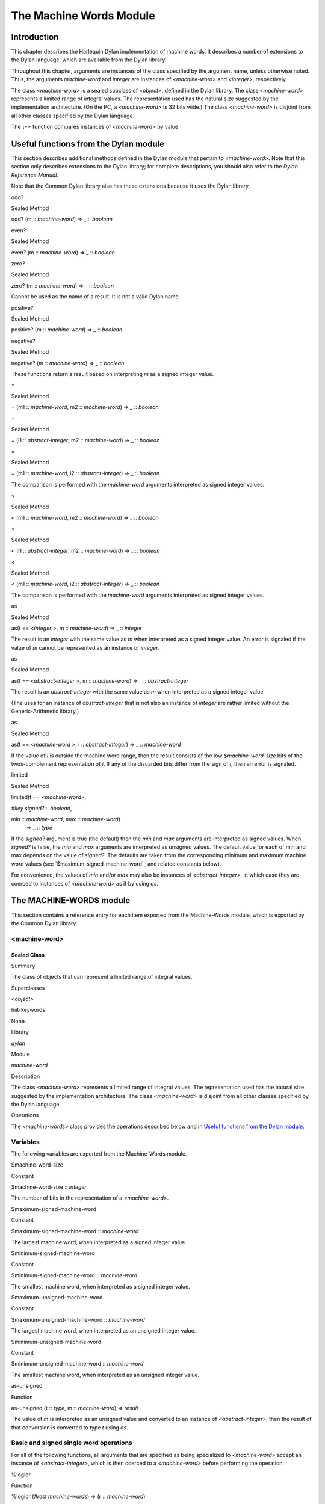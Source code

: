 ************************
The Machine Words Module
************************

Introduction
============

This chapter describes the Harlequin Dylan implementation of machine
words. It describes a number of extensions to the Dylan language, which
are available from the Dylan library.

Throughout this chapter, arguments are instances of the class specified
by the argument name, unless otherwise noted. Thus, the arguments
*machine-word* and *integer* are instances of *<machine-word>* and
*<integer>*, respectively.

The class *<machine-word>* is a sealed subclass of *<object>*, defined
in the Dylan library. The class *<machine-word>* represents a limited
range of integral values. The representation used has the natural size
suggested by the implementation architecture. (On the PC, a
*<machine-word>* is 32 bits wide.) The class *<machine-word>* is
disjoint from all other classes specified by the Dylan language.

The *\\==* function compares instances of *<machine-word>* by value.

Useful functions from the Dylan module
======================================

This section describes additional methods defined in the Dylan module
that pertain to *<machine-word>*. Note that this section only describes
extensions to the Dylan library; for complete descriptions, you should
also refer to the *Dylan Reference Manual*.

Note that the Common Dylan library also has these extensions because it
uses the Dylan library.

odd?
    

Sealed Method
             

odd? (m :: *machine-word*) => \_ :: *boolean*
                                              

even?
     

Sealed Method
             

even? (m :: *machine-word*) => \_ :: *boolean*
                                               

zero?
     

Sealed Method
             

zero? (m :: *machine-word*) => \_ :: *boolean*
                                               

Cannot be used as the name of a result. It is not a valid Dylan name.

positive?
         

Sealed Method
             

positive? (m :: *machine-word*) => \_ :: *boolean*
                                                   

negative?
         

Sealed Method
             

negative? (m :: *machine-word*) => \_ :: *boolean*
                                                   

These functions return a result based on interpreting *m* as a signed
integer value.

=
 

Sealed Method
             

= (m1 :: *machine-word*, m2 :: *machine-word*) => \_ :: *boolean*
                                                                   

=
 

Sealed Method
             

= (i1 :: *abstract-integer*, m2 :: *machine-word*) => \_ :: *boolean*
                                                                       

=
 

Sealed Method
             

= (m1 :: *machine-word*, i2 :: *abstract-integer*) => \_ :: *boolean*
                                                                       

The comparison is performed with the *machine-word* arguments
interpreted as signed integer values.

<
 

Sealed Method
             

< (m1 :: *machine-word*, m2 :: *machine-word*) => \_ :: *boolean*
                                                                   

<
 

Sealed Method
             

< (i1 :: *abstract-integer*, m2 :: *machine-word*) => \_ :: *boolean*
                                                                       

<
 

Sealed Method
             

< (m1 :: *machine-word*, i2 :: *abstract-integer*) => \_ :: *boolean*
                                                                       

The comparison is performed with the *machine-word* arguments
interpreted as signed integer values.

as
  

Sealed Method
             

as(t == <*integer* >, m :: *machine-word*) => \_ :: *integer*
                                                              

The result is an *integer* with the same value as *m* when interpreted
as a signed integer value. An error is signaled if the value of *m*
cannot be represented as an instance of *integer*.

as
  

Sealed Method
             

as(t == <*abstract-integer* >, m :: *machine-word*) => \_ ::
*abstract-integer*
                                                                                

The result is an *abstract-integer* with the same value as *m* when
interpreted as a signed integer value.

(The uses for an instance of *abstract-integer* that is not also an
instance of *integer* are rather limited without the Generic-Arithmetic
library.)

as
  

Sealed Method
             

as(t == <*machine-word* >, i :: *abstract-integer*) => \_ ::
*machine-word*
                                                                            

If the value of *i* is outside the machine word range, then the result
consists of the low *$machine-word-size* bits of the twos-complement
representation of *i*. If any of the discarded bits differ from the
sign of *i*, then an error is signaled.

limited
       

Sealed Method
             

limited(t == <*machine-word>*,
                               

*#key* *signed?* :: *boolean*,
                               

min :: *machine-word*, max :: *machine-word*)
 => \_ :: *type*

If the *signed?* argument is true (the default) then the *min* and *max*
arguments are interpreted as signed values. When *signed?* is false, the
*min* and *max* arguments are interpreted as unsigned values. The
default value for each of min and max depends on the value of *signed?*.
The defaults are taken from the corresponding minimum and maximum
machine word values (see `$maximum-signed-machine-word`_ and related
constants below).

For convenience, the values of *min* and/or *max* may also be instances
of *<abstract-integer>*, in which case they are coerced to instances of
*<machine-word>* as if by using *as*.

The MACHINE-WORDS module
========================

This section contains a reference entry for each item exported from the
Machine-Words module, which is exported by the Common Dylan library.

<machine-word>
--------------

Sealed Class
''''''''''''

Summary
       

The class of objects that can represent a limited range of integral
values.

Superclasses
            

*<object>*

Init-keywords
             

None.
     

Library
       

*dylan*

Module
      

*machine-word*

Description
           

The class *<machine-word>* represents a limited range of integral
values. The representation used has the natural size suggested by the
implementation architecture. The class *<machine-word>* is disjoint from
all other classes specified by the Dylan language.

Operations
          

The *<machine-words>* class provides the operations described below and
in `Useful functions from the Dylan module`_.

Variables
---------

The following variables are exported from the Machine-Words module.

$machine-word-size
                  

Constant
        

$machine-word-size :: *integer*
                               

The number of bits in the representation of a *<machine-word>*.

$maximum-signed-machine-word
                            

Constant
        

$maximum-signed-machine-word :: *machine-word*
                                              

The largest machine word, when interpreted as a signed integer value.

$minimum-signed-machine-word
                            

Constant
        

$minimum-signed-machine-word :: *machine-word*
                                              

The smallest machine word, when interpreted as a signed integer value.

$maximum-unsigned-machine-word
                              

Constant
        

$maximum-unsigned-machine-word :: *machine-word*
                                                

The largest machine word, when interpreted as an unsigned integer value.

$minimum-unsigned-machine-word
                              

Constant
        

$minimum-unsigned-machine-word :: *machine-word*
                                                

The smallest machine word, when interpreted as an unsigned integer
value.

as-unsigned
           

Function
        

as-unsigned (t :: *type*, m :: *machine-word*) => *result*
                                                            

The value of *m* is interpreted as an unsigned value and converted to an
instance of *<abstract-integer>*, then the result of that conversion is
converted to type *t* using *as*.

Basic and signed single word operations
---------------------------------------

For all of the following functions, all arguments that are specified as
being specialized to *<machine-word>* accept an instance of
*<abstract-integer>*, which is then coerced to a *<machine-word>*
before performing the operation.

%logior
       

Function
        

%logior (*#rest* *machine-words*) => (r :: *machine-word*)
                                                            

%logxor
       

Function
        

%logxor (*#rest* *machine-words*) => (r :: *machine-word*)
                                                            

%logand
       

Function
        

%logand (*#rest* *machine-words*) => (r :: m*achine-word*)
                                                            

%lognot
       

Function
        

%lognot (m :: *machine-word*) => (r :: *machine-word*)
                                                        

These four functions have the same semantics as *logior*, *logxor*,
*logand*, and *lognot* in the Dylan library, but they operate on
*<machine-word>* s instead of *<integer>* s.

%logbit?
        

Function
        

%logbit? (index :: *integer*, m :: *machine-word*) => (set? ::
*boolean*)
                                                                            

Returns true iff the indexed bit (zero based, counting from the least
significant bit) of *m* is set. An error is signaled unless *0 <= index
< $machine-word-size*.

%count-low-zeros
                

Function
        

%count-low-zeros (m :: *machine-word*) => (c :: *integer*)
                                                            

Returns the number of consecutive zero bits in *m* counting from the
least significant bit.

.. note:: This is the position of the least significant non-zero bit in
   *m*. So if *i* is the result, then *%logbit?(i, m)* is true, and for
   all values of *j* such that *0 <= j < i*, *%logbit?(j, m)* is false.

%count-high-zeros
                 

Function
        

%count-high-zeros (m :: *machine-word*) => (c :: *integer*)
                                                             

Returns the number of consecutive zero bits in *m* counting from the
most significant bit.

.. note:: The position of the most significant non-zero bit in *m* can be
   computed by subtracting this result from *$machine-word-size - 1*. So
   if *i* is the result and *p = ($machine-word-size - i - 1)*, then
   *%logbit?(p, m)* is true, and for all values of *j* such that *p < j <
   $machine-word-size*, *%logbit?(j, m)* is false.

%+
  

Function
        

%+ (m1 :: *machine-word*, m2 :: *machine-word*) => (sum ::
*machine-word*, overflow? :: *boolean*)
                                                                                                      

Signed addition.

%-
  

Function
        

%- (m1 :: *machine-word*, m2 :: *machine-word*) => (difference ::
*machine-word*, overflow? :: *boolean*)
                                                                                                             

Signed subtraction.

%\*
   

Function
        

%\* (m1 :: *machine-word*, m2 :: *machine-word*) => (low ::
*machine-word*, high :: *machine-word*, overflow? :: *boolean*)
                                                                                                                                

Signed multiplication. The value of *overflow?* is false iff the *high*
word result is a sign extension of the *low* word result.

%floor/
       

Function
        

%floor/ (dividend :: *machine-word*, divisor :: *machine-word*) =>
(quotient :: *machine-word*, remainder :: *machine-word*)
                                                                                                                                

%ceiling/
         

Function
        

%ceiling/ (dividend :: *machine-word*, divisor :: *machine-word*) =>
quotient :: *machine-word*, remainder :: *machine-word*
                                                                                                                               

%round/
       

Function
        

%round/ (dividend :: *machine-word*, divisor :: *machine-word*)=>
(quotient :: *machine-word*, remainder :: *machine-word*)
                                                                                                                               

%truncate/
          

Function
        

%truncate/ (dividend :: *machine-word*, divisor :: *machine-word*) =>
(quotient :: *machine-word*, remainder :: *machine-word*)
                                                                                                                                   

%divide
       

Function
        

%divide (dividend :: *machine-word*, divisor :: *machine-word*) =>
(quotient :: *machine-word*, remainder :: *machine-word*)
                                                                                                                                

The functions *%divide*, *%floor/*, *%ceiling/*, *%round/*, and
*%truncate/* all perform signed division of the dividend by the divisor,
returning a quotient and remainder such that

(quotient \* divisor + remainder = dividend)
                                            

When the division is inexact (in other words, when the remainder is not
zero), the kind of rounding depends on the operation:

-  *`%floor/`_* The quotient is rounded toward
   negative infinity.
-  *`%ceiling/`_* The quotient is rounded toward
   positive infinity.
-  *`%round/`_* The quotient is rounded toward
   the nearest integer. If the mathematical quotient is exactly halfway
   between two integers, then the resulting quotient is rounded to the
   nearest even integer.
-  *`%truncate/`_* The quotient is rounded toward
   zero.
-  *`%divide`_* If both operands are
   non-negative, then the quotient is rounded toward zero. If either
   operand is negative, then the direction of rounding is unspecified,
   as is the sign of the remainder.

For all of these functions, an error is signaled if the value of the
divisor is zero or if the correct value for the quotient exceeds the
machine word range.

%negative
         

Function
        

%negative (m :: *machine-word*) => (r :: *machine-word*, overflow? ::
*boolean*)
                                                                                   

%abs
    

Function
        

%abs (m :: *machine-word*) => (r :: *machine-word*, overflow? ::
*boolean*)
                                                                              

%shift-left
           

Function
        

%shift-left (m :: *machine-word*, count :: *integer*) => (low ::
*machine-word*, high :: *machine-word*, overflow? :: *boolean*)
                                                                                                                                     

Arithmetic left shift of *m* by count. An error is signaled unless *0 <=
count < $machine-word-size*. The value of *overflow?* is false iff the
high word result is a sign extension of the low word result.

%shift-right
            

Function
        

%shift-right (m :: *machine-word*, count :: *integer*) => (r ::
*machine-word*)
                                                                                  

Arithmetic right shift of *m* by *count*. An error is signaled unless
*0 <= count < $machine-word-size*.

Overflow signalling operations
------------------------------

For all of the following functions, all arguments that are specified as
being specialized to *<machine-word>* accept an instance of
*<abstract-integer>*, which is then coerced to a *<machine-word>*
before performing the operation.

so%+
    

Function
        

so%+ (m1 :: *machine-word*, m2 :: *machine-word*) => (sum ::
*machine-word*)
                                                                               

Signed addition. An error is signaled on overflow.

so%-
    

Function
        

so%- (m1 :: *machine-word*, m2 :: *machine-word*) => (difference ::
*machine-word*)
                                                                                      

Signed subtraction. An error is signaled on overflow.

so%\*
     

Function
        

so%\* (m1 :: *machine-word*, m2 :: *machine-word*) => (product ::
*machine-word*)
                                                                                    

Signed multiplication. An error is signaled on overflow.

so%negative
           

Function
        

so%negative (m :: *machine-word*) => (r :: *machine-word*)
                                                            

Negation. An error is signaled on overflow.

so%abs
      

Function
        

so%abs (m :: *machine-word*) => (r :: *machine-word*)
                                                       

Absolute value. An error is signaled on overflow.

so%shift-left
             

Function
        

so%shift-left (m :: *machine-word*, count :: *integer*) => (r ::
*machine-word*)
                                                                                   

Arithmetic left shift of *m* by *count*. An error is signaled unless *0
<= count < $machine-word-size*. An error is signaled on overflow.

Signed double word operations
-----------------------------

For all of the following functions, all arguments that are specified as
being specialized to *<machine-word>* accept an instance of
*<abstract-integer>*, which is then coerced to a *<machine-word>*
before performing the operation.

d%floor/
        

Function
        

d%floor/ (dividend-low :: *machine-word*, dividend-high ::
*machine-word*, divisor :: *machine-word*) => (quotient ::
*machine-word*, remainder :: *machine-word*)
                                                                                                                                                                       

d%ceiling/
          

Function
        

d%ceiling/ (dividend-low :: *machine-word*, dividend-high ::
*machine-word*, divisor :: *machine-word*) => (quotient ::
*machine-word*, remainder :: *machine-word*)
                                                                                                                                                                         

d%round/
        

Function
        

d%round/ (dividend-low :: *machine-word*, dividend-high ::
*machine-word*, divisor :: *machine-word*) => (quotient ::
*machine-word*, remainder :: *machine-word*)
                                                                                                                                                                       

d%truncate/
           

Function
        

d%truncate/ (dividend-low :: *machine-word*, dividend-high ::
*machine-word*, divisor :: *machine-word*) => (quotient ::
*machine-word*, remainder :: *machine-word*)
                                                                                                                                                                          

d%divide
        

Function
        

d%divide (dividend-low :: *machine-word*, dividend-high ::
*machine-word*, divisor :: *machine-word*) => (quotient ::
*machine-word*, remainder :: *machine-word*)
                                                                                                                                                                       

The functions *d%divide*, *d%floor/*, *d%ceiling/*, *d%round/*, and
*d%truncate/* all perform signed division of the double word dividend by
the divisor, returning a quotient and remainder such that

(quotient \* divisor + remainder = dividend)
                                            

When the division is inexact (in other words, when the remainder is not
zero), the kind of rounding depends on the operation:

-  *`d%floor/`_* The quotient is rounded toward
   negative infinity.
-  *`d%ceiling/`_* The quotient is rounded toward
   positive infinity.
-  *`d%round/`_* The quotient is rounded toward
   the nearest integer. If the mathematical quotient is exactly halfway
   between two integers then the resulting quotient is rounded to the
   nearest even integer.
-  *`d%truncate/`_* The quotient is rounded
   toward zero.
-  *`d%divide`_* If both operands are
   non-negative, then the quotient is rounded toward zero. If either
   operand is negative, then the direction of rounding is unspecified,
   as is the sign of the remainder.

For all of these functions, an error is signaled if the value of the
divisor is zero or if the correct value for the quotient exceeds the
machine word range.

Unsigned single word operations
-------------------------------

For all of the following functions, all arguments that are specified as
being specialized to *<machine-word>* accept an instance of
*<abstract-integer>*, which is then coerced to a *<machine-word>*
before performing the operation.

u%+
   

Function
        

u%+ (m1 :: *machine-word*, m2 :: *machine-word*) => (sum ::
*machine-word*, carry :: *machine-word*)
                                                                                                        

Unsigned addition. The value represented by *carry* is either 0 or 1.

u%-
   

Function
        

u%- (m1 :: *machine-word*, m2 :: *machine-word*) => (difference ::
*machine-word*, borrow :: *machine-word*)
                                                                                                                

Unsigned subtraction. The value represented by *borrow* is either 0 or
1.

u%\*
    

Function
        

u%\* (m1 :: *machine-word*, m2 :: *machine-word*) => (low ::
*machine-word*, high :: *machine-word*)
                                                                                                        

Unsigned multiplication.

u%divide
        

Function
        

u%divide (dividend :: *machine-word*, divisor :: *machine-word*) =>
(quotient :: *machine-word*, remainder :: *machine-word*)
                                                                                                                                 

Performs unsigned division of the dividend by the divisor, returning a
quotient and remainder such that

(quotient \* divisor + remainder = dividend)
                                            

An error is signaled if the value of the *divisor* is zero.

u%rotate-left
             

Function
        

u%rotate-left (m :: *machine-word*, count :: *integer*) => (r ::
*machine-word*)
                                                                                   

Logical left rotation of *m* by *count*. An error is signaled unless *0
<= count < $machine-word-size*.

u%rotate-right
              

Function
        

u%rotate-right (m :: *machine-word*, count :: *integer*) => (r ::
*machine-word*)
                                                                                    

Logical right rotation of *m* by *count*. An error is signaled unless
*0 <= count < $machine-word-size*.

u%shift-left
            

Function
        

u%shift-left (m :: *machine-word*, count :: *integer*) => (r ::
*machine-word*)
                                                                                  

Logical left shift of *m* by *count*. An error is signaled unless *0 <=
count < $machine-word-size*.

u%shift-right
             

Function
        

u%shift-right (m :: *machine-word*, count :: *integer*) => (r ::
*machine-word*)
                                                                                   

Logical right shift of *m* by *count*. An error is signaled unless *0
<= count < $machine-word-size*.

u%<
   

Function
        

u%< (m1 :: *machine-word*, m2 :: *machine-word*) => (smaller? ::
*boolean*)
                                                                              

Unsigned comparison.

Unsigned double word operations
-------------------------------

For all of the following functions, all arguments that are specified as
being specialized to *<machine-word>* accept an instance of
*<abstract-integer>*, which is then coerced to a *<machine-word>*
before performing the operation.

ud%divide
         

Function
        

ud%divide (dividend-low :: *machine-word*, dividend-high ::
*machine-word*, divisor :: *machine-word*) => (quotient ::
*machine-word*, remainder :: *machine-word*)
                                                                                                                                                                        

Performs unsigned division of the double word dividend by the *divisor*,
returning a *quotient* and *remainder* such that

(quotient \* divisor + remainder = dividend)
                                            

An error is signaled if the value of the *divisor* is zero or if the
correct value for the *quotient* exceeds the machine word range.

ud%shift-left
             

Function
        

ud%shift-left (low :: *machine-word*, high :: *machine-word*, count ::
*integer*) => (low :: *machine-word*, high :: *machine-word*)
                                                                                                                                         

Logical left shift by *count* of the double word value represented by
*low* and *high*. An error is signaled unless *0 <= count <
$machine-word-size*.

ud%shift-right
              

Function
        

ud%shift-right (low :: *machine-word*, high :: *machine-word*, count
:: *integer*) => (low :: *machine-word*, high :: *machine-word*)
                                                                                                                                          

Logical right shift by *count* of the double word value represented by
*low* and *high*. An error is signaled unless *0 <= count <
$machine-word-size*.


